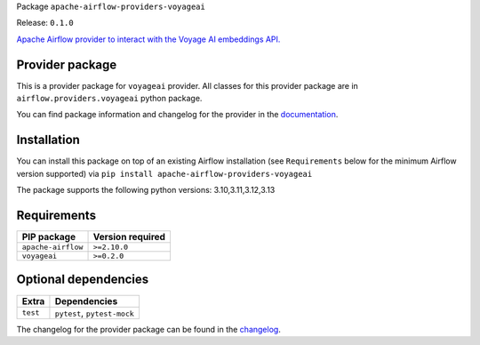 
.. Licensed to the Apache Software Foundation (ASF) under one
   or more contributor license agreements.  See the NOTICE file
   distributed with this work for additional information
   regarding copyright ownership.  The ASF licenses this file
   to you under the Apache License, Version 2.0 (the
   "License"); you may not use this file except in compliance
   with the License.  You may obtain a copy of the License at

..   http://www.apache.org/licenses/LICENSE-2.0

.. Unless required by applicable law or agreed to in writing,
   software distributed under the License is distributed on an
   "AS IS" BASIS, WITHOUT WARRANTIES OR CONDITIONS OF ANY
   KIND, either express or implied.  See the License for the
   specific language governing permissions and limitations
   under the License.

.. NOTE! THIS FILE IS AUTOMATICALLY GENERATED AND WILL BE OVERWRITTEN!

.. IF YOU WANT TO MODIFY TEMPLATE FOR THIS FILE, YOU SHOULD MODIFY THE TEMPLATE
   ``PROVIDER_README_TEMPLATE.rst.jinja2`` IN the ``dev/breeze/src/airflow_breeze/templates`` DIRECTORY

Package ``apache-airflow-providers-voyageai``

Release: ``0.1.0``


`Apache Airflow provider to interact with the Voyage AI embeddings API. <https://docs.voyageai.com/docs/introduction>`__


Provider package
----------------

This is a provider package for ``voyageai`` provider. All classes for this provider package
are in ``airflow.providers.voyageai`` python package.

You can find package information and changelog for the provider
in the `documentation <https://airflow.apache.org/docs/apache-airflow-providers-voyageai/0.1.0/>`_.

Installation
------------

You can install this package on top of an existing Airflow installation (see ``Requirements`` below
for the minimum Airflow version supported) via
``pip install apache-airflow-providers-voyageai``

The package supports the following python versions: 3.10,3.11,3.12,3.13

Requirements
------------

==================  ==================
PIP package         Version required
==================  ==================
``apache-airflow``  ``>=2.10.0``
``voyageai``        ``>=0.2.0``
==================  ==================

Optional dependencies
----------------------

========  ===========================
Extra     Dependencies
========  ===========================
``test``  ``pytest``, ``pytest-mock``
========  ===========================

The changelog for the provider package can be found in the
`changelog <https://airflow.apache.org/docs/apache-airflow-providers-voyageai/0.1.0/changelog.html>`_.
